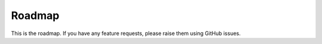 #######
Roadmap
#######

This is the roadmap. If you have any feature requests, please raise them using GitHub issues.


